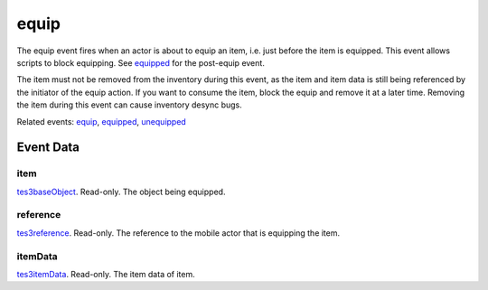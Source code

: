 equip
====================================================================================================

The equip event fires when an actor is about to equip an item, i.e. just before the item is equipped. This event allows scripts to block equipping. See `equipped`_ for the post-equip event.

The item must not be removed from the inventory during this event, as the item and item data is still being referenced by the initiator of the equip action. If you want to consume the item, block the equip and remove it at a later time. Removing the item during this event can cause inventory desync bugs.

Related events: `equip`_, `equipped`_, `unequipped`_

Event Data
----------------------------------------------------------------------------------------------------

item
~~~~~~~~~~~~~~~~~~~~~~~~~~~~~~~~~~~~~~~~~~~~~~~~~~~~~~~~~~~~~~~~~~~~~~~~~~~~~~~~~~~~~~~~~~~~~~~~~~~~

`tes3baseObject`_. Read-only. The object being equipped.

reference
~~~~~~~~~~~~~~~~~~~~~~~~~~~~~~~~~~~~~~~~~~~~~~~~~~~~~~~~~~~~~~~~~~~~~~~~~~~~~~~~~~~~~~~~~~~~~~~~~~~~

`tes3reference`_. Read-only. The reference to the mobile actor that is equipping the item.

itemData
~~~~~~~~~~~~~~~~~~~~~~~~~~~~~~~~~~~~~~~~~~~~~~~~~~~~~~~~~~~~~~~~~~~~~~~~~~~~~~~~~~~~~~~~~~~~~~~~~~~~

`tes3itemData`_. Read-only. The item data of item.

.. _`equip`: ../../lua/event/equip.html
.. _`equipped`: ../../lua/event/equipped.html
.. _`unequipped`: ../../lua/event/unequipped.html
.. _`tes3baseObject`: ../../lua/type/tes3baseObject.html
.. _`tes3itemData`: ../../lua/type/tes3itemData.html
.. _`tes3reference`: ../../lua/type/tes3reference.html
